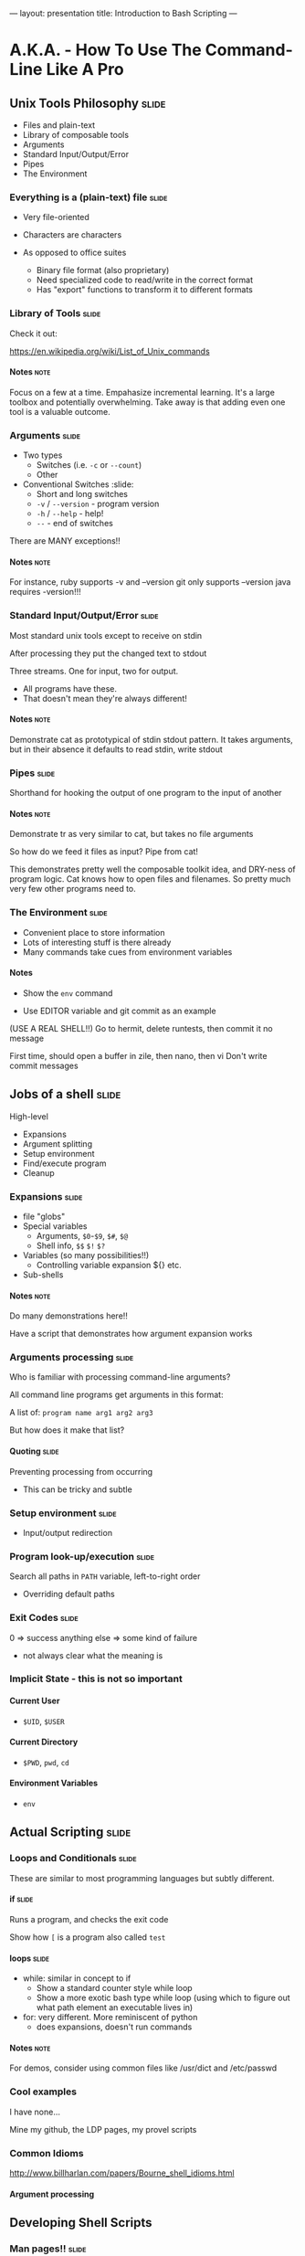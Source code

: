 ---
layout: presentation
title: Introduction to Bash Scripting
---

* A.K.A. - How To Use The Command-Line Like A Pro

** Unix Tools Philosophy                                              :slide:

- Files and plain-text
- Library of composable tools
- Arguments
- Standard Input/Output/Error
- Pipes
- The Environment

*** Everything is a (plain-text) file                                 :slide:

- Very file-oriented
- Characters are characters

- As opposed to office suites
  - Binary file format (also proprietary)
  - Need specialized code to read/write in the correct format
  - Has "export" functions to transform it to different formats


*** Library of Tools                                                  :slide:

Check it out:

https://en.wikipedia.org/wiki/List_of_Unix_commands

**** Notes                                                             :note:

Focus on a few at a time.  Empahasize incremental learning.  It's a
large toolbox and potentially overwhelming.  Take away is that adding
even one tool is a valuable outcome.


*** Arguments                                                         :slide:

- Two types
  - Switches (i.e. ~-c~ or ~--count~)
  - Other

- Conventional Switches                                               :slide:
  - Short and long switches
  - ~-v~ / ~--version~ - program version
  - ~-h~ / ~--help~ - help!
  - ~--~ - end of switches

There are MANY exceptions!!

**** Notes                                                             :note:

For instance, ruby supports -v and --version
git only supports --version
java requires -version!!!


*** Standard Input/Output/Error                                       :slide:

Most standard unix tools except to receive on stdin

After processing they put the changed text to stdout

Three streams. One for input, two for output.
- All programs have these.
- That doesn't mean they're always different!

**** Notes                                                             :note:

Demonstrate cat as prototypical of stdin stdout pattern. It takes
arguments, but in their absence it defaults to read stdin, write stdout


*** Pipes                                                             :slide:

Shorthand for hooking the output of one program to the input of
another

**** Notes                                                             :note:

Demonstrate tr as very similar to cat, but takes no file arguments

So how do we feed it files as input? Pipe from cat!

This demonstrates pretty well the composable toolkit idea, and
DRY-ness of program logic.  Cat knows how to open files and
filenames.  So pretty much very few other programs need to.


*** The Environment                                                   :slide:

- Convenient place to store information
- Lots of interesting stuff is there already
- Many commands take cues from environment variables

**** Notes

- Show the ~env~ command

- Use EDITOR variable and git commit as an example

(USE A REAL SHELL!!) Go to hermit, delete runtests, then commit it no
message

First time, should open a buffer in zile, then nano, then vi
Don't write commit messages


** Jobs of a shell                                                    :slide:

High-level
- Expansions
- Argument splitting
- Setup environment
- Find/execute program
- Cleanup

*** Expansions                                                        :slide:

- file "globs"
- Special variables
  - Arguments, ~$0~-~$9~, ~$#~, ~$@~
  - Shell info, ~$$~ ~$!~ ~$?~
- Variables (so many possibilities!!)
  - Controlling variable expansion ${} etc.
- Sub-shells

**** Notes                                                             :note:

Do many demonstrations here!!

Have a script that demonstrates how argument expansion works


*** Arguments processing                                              :slide:

Who is familiar with processing command-line arguments?

All command line programs get arguments in this format:

A list of: ~program name arg1 arg2 arg3~

But how does it make that list?

**** Quoting                                                          :slide:

Preventing processing from occurring

- This can be tricky and subtle


*** Setup environment                                                 :slide:

- Input/output redirection


*** Program look-up/execution                                         :slide:

Search all paths in ~PATH~ variable, left-to-right order

- Overriding default paths


*** Exit Codes                                                        :slide:

0 => success
anything else => some kind of failure

- not always clear what the meaning is


*** Implicit State - this is not so important

**** Current User

- ~$UID~, ~$USER~


**** Current Directory

- ~$PWD~, ~pwd~, ~cd~


**** Environment Variables

- ~env~


** Actual Scripting                                                   :slide:

*** Loops and Conditionals                                            :slide:

These are similar to most programming languages but subtly different.


**** if                                                               :slide:

Runs a program, and checks the exit code

Show how ~[~ is a program also called ~test~


**** loops                                                            :slide:

- while: similar in concept to if
  - Show a standard counter style while loop
  - Show a more exotic bash type while loop (using which to figure out
    what path element an executable lives in)
- for: very different.  More reminiscent of python
  - does expansions, doesn't run commands

**** Notes                                                             :note:

For demos, consider using common files like /usr/dict and /etc/passwd


*** Cool examples

I have none...

Mine my github, the LDP pages, my provel scripts


*** Common Idioms

http://www.billharlan.com/papers/Bourne_shell_idioms.html


**** Argument processing


** Developing Shell Scripts

*** Man pages!!                                                       :slide:

Reading them is sort of an art


*** Incremental Build-up                                              :slide:

- Avoid permanent effects
- But learn how to setup test environments for doing destructive stuff

**** Notes                                                             :note:

Show the example of trying to figure out how many discrete shell
scripts


*** Guarding commands with echo                                       :slide:

Very simple, very effective


*** ~set -e~ and ~set -x~                                             :slide:

Really powerful options

**** -e "most important line in any bash script"

Default behavior


**** -x "almost as good a debugger"

Display everything!!


*** Mindset                                                           :slide:

Talk about the gitignore thing.  Upfront data structure creation
(process all .hignore files, then check each filename against all
patterns.  Obviously really bad in bash because no way to use a hash
table or something to speed up the checks

But what about flipping it around? Instead, enumerate all files, then
enumerate all files that match each pattern in a .hignore.  Then,
filter the list of those files by the ones that only appear once.


*** Dummy                                                             :slide:

#+OPTIONS: H:4 num:nil toc:nil tags:t

#+TAGS: slide(s) note(n)
